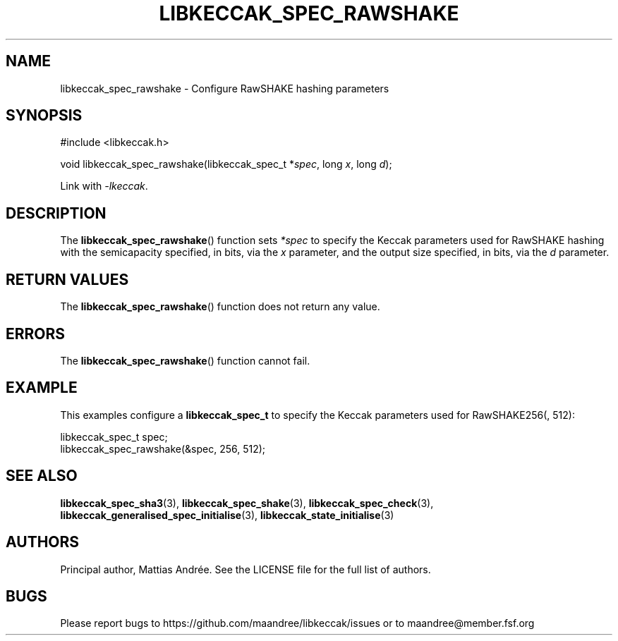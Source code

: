 .TH LIBKECCAK_SPEC_RAWSHAKE 3 LIBKECCAK-%VERSION%
.SH NAME
libkeccak_spec_rawshake - Configure RawSHAKE hashing parameters
.SH SYNOPSIS
.LP
.nf
#include <libkeccak.h>
.P
void libkeccak_spec_rawshake(libkeccak_spec_t *\fIspec\fP, long \fIx\fP, long \fId\fP);
.fi
.P
Link with \fI-lkeccak\fP.
.SH DESCRIPTION
The
.BR libkeccak_spec_rawshake ()
function sets \fI*spec\fP to specify the Keccak parameters
used for RawSHAKE hashing with the semicapacity specified,
in bits, via the \fIx\fP parameter, and the output size
specified, in bits, via the \fId\fP parameter.
.SH RETURN VALUES
The
.BR libkeccak_spec_rawshake ()
function does not return any value.
.SH ERRORS
The
.BR libkeccak_spec_rawshake ()
function cannot fail.
.SH EXAMPLE
This examples configure a \fBlibkeccak_spec_t\fP to specify
the Keccak parameters used for RawSHAKE256(, 512):
.LP
.nf
libkeccak_spec_t spec;
libkeccak_spec_rawshake(&spec, 256, 512);
.fi
.SH SEE ALSO
.BR libkeccak_spec_sha3 (3),
.BR libkeccak_spec_shake (3),
.BR libkeccak_spec_check (3),
.BR libkeccak_generalised_spec_initialise (3),
.BR libkeccak_state_initialise (3)
.SH AUTHORS
Principal author, Mattias Andrée.  See the LICENSE file for the full
list of authors.
.SH BUGS
Please report bugs to https://github.com/maandree/libkeccak/issues or to
maandree@member.fsf.org
